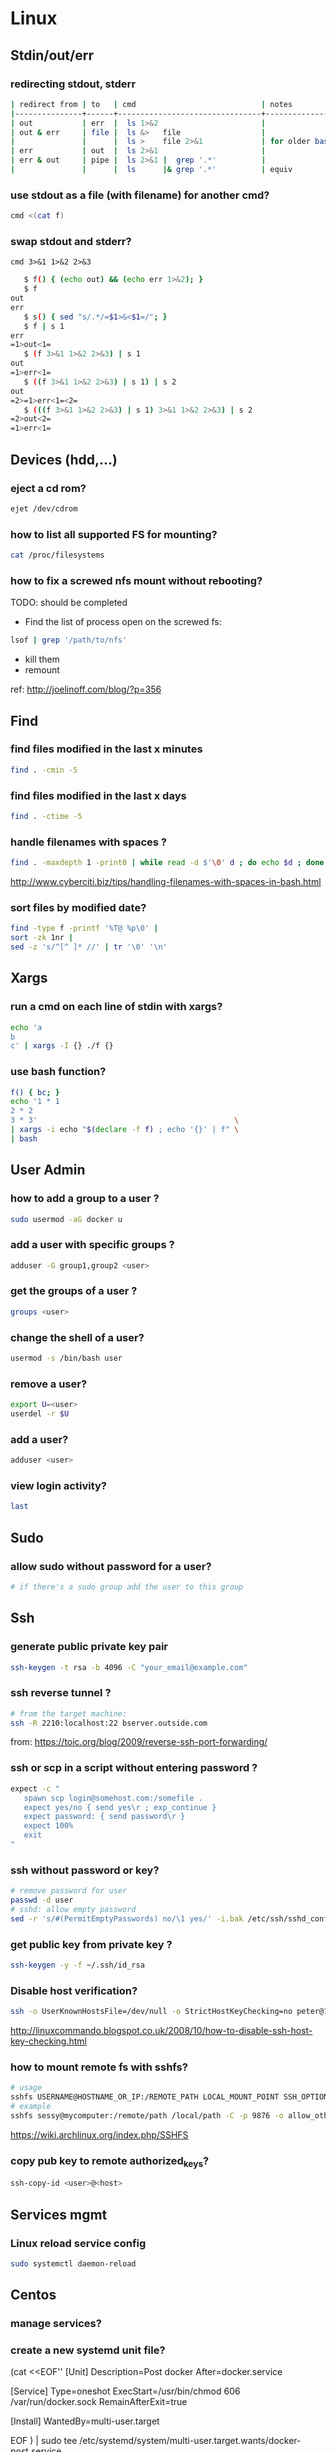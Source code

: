#+STARTUP: logdone
#+STARTUP: hidestars
#+MACRO: pipe @@html:&#124;@@ 
#+MACRO: pipeAnd @@html:&#124;&amp;@@ 

* Linux
** Stdin/out/err
*** redirecting stdout, stderr
    #+BEGIN_SRC sh
    | redirect from | to   | cmd                            | notes          |
    |---------------+------+--------------------------------+----------------|
    | out           | err  |  ls 1>&2                       |                |
    | out & err     | file |  ls &>   file                  |                |
    |               |      |  ls >    file 2>&1             | for older bash |
    | err           | out  |  ls 2>&1                       |                |
    | err & out     | pipe |  ls 2>&1 |  grep '.*'          |                |
    |               |      |  ls      |& grep '.*'          | equiv          |
    #+END_SRC
*** use stdout as a file (with filename) for another cmd? 
    #+BEGIN_SRC sh
    cmd <(cat f)
    #+END_SRC
*** swap stdout and stderr?
    =cmd 3>&1 1>&2 2>&3=
   #+BEGIN_SRC sh
   $ f() { (echo out) && (echo err 1>&2); }
   $ f
out
err
   $ s() { sed "s/.*/=$1>&<$1=/"; }
   $ f | s 1
err
=1>out<1=
   $ (f 3>&1 1>&2 2>&3) | s 1
out
=1>err<1=
   $ ((f 3>&1 1>&2 2>&3) | s 1) | s 2
out
=2>=1>err<1=<2=
   $ (((f 3>&1 1>&2 2>&3) | s 1) 3>&1 1>&2 2>&3) | s 2
=2>out<2=
=1>err<1=
   #+END_SRC 
** Devices (hdd,...)
*** eject a cd rom? 
    #+begin_src sh
    ejet /dev/cdrom
    #+end_src
*** how to list all supported FS for mounting?
    #+begin_src sh
    cat /proc/filesystems
    #+end_src
*** how to fix a screwed nfs mount without rebooting?
    TODO: should be completed 
    - Find the list of process open on the screwed fs: 
    #+BEGIN_SRC sh
    lsof | grep '/path/to/nfs'
    #+END_SRC
    - kill them
    - remount
    ref: http://joelinoff.com/blog/?p=356
** Find
*** find files modified in the last x minutes
#+begin_src sh
find . -cmin -5
#+end_src
*** find files modified in the last x days 
#+begin_src sh
find . -ctime -5
#+end_src
*** handle filenames with spaces ?
#+begin_src sh
find . -maxdepth 1 -print0 | while read -d $'\0' d ; do echo $d ; done
#+end_src
http://www.cyberciti.biz/tips/handling-filenames-with-spaces-in-bash.html
*** sort files by modified date?
    #+begin_src sh
    find -type f -printf '%T@ %p\0' |
    sort -zk 1nr |
    sed -z 's/^[^ ]* //' | tr '\0' '\n'
    #+end_src

** Xargs
*** run a cmd on each line of stdin with xargs?
#+begin_src sh
echo 'a
b
c' | xargs -I {} ./f {}
#+end_src
*** use bash function?
    #+begin_src sh
    f() { bc; }
    echo '1 * 1
    2 * 2
    3 * 3'                                            \
    | xargs -i echo "$(declare -f f) ; echo '{}' | f" \
    | bash
    #+end_src

** User Admin
*** how to add a group to a user ? 
#+begin_src sh
sudo usermod -aG docker u
#+end_src
*** add a user with specific groups ? 
#+begin_src sh
adduser -G group1,group2 <user>
#+end_src

*** get the groups of a user ?
#+begin_src sh
groups <user>
#+end_src
*** change the shell of a user?
#+begin_src sh
usermod -s /bin/bash user
#+end_src
*** remove a user?
#+begin_src sh
export U=<user>
userdel -r $U
#+end_src
*** add a user?
#+begin_src sh
adduser <user>
#+end_src
*** view login activity?
    #+begin_src sh
    last 
    #+end_src

** Sudo
*** allow sudo without password for a user?
#+begin_src sh
# if there's a sudo group add the user to this group
#+end_src

** Ssh
*** generate public private key pair
#+begin_src sh
ssh-keygen -t rsa -b 4096 -C "your_email@example.com"
#+end_src

*** ssh reverse tunnel ?

#+begin_src sh
# from the target machine:
ssh -R 2210:localhost:22 bserver.outside.com
#+end_src
from: https://toic.org/blog/2009/reverse-ssh-port-forwarding/

*** ssh or scp in a script without entering password ?

#+begin_src sh
expect -c "
   spawn scp login@somehost.com:/somefile .
   expect yes/no { send yes\r ; exp_continue }
   expect password: { send password\r }
   expect 100%
   exit
"
#+end_src

*** ssh without password or key? 
#+begin_src sh
# remove password for user
passwd -d user
# sshd: allow empty password
sed -r 's/#(PermitEmptyPasswords) no/\1 yes/' -i.bak /etc/ssh/sshd_config
#+end_src

*** get public key from private key ?
#+begin_src sh
ssh-keygen -y -f ~/.ssh/id_rsa
#+end_src

*** Disable host verification?
#+begin_src sh
ssh -o UserKnownHostsFile=/dev/null -o StrictHostKeyChecking=no peter@192.168.0.100
#+end_src
http://linuxcommando.blogspot.co.uk/2008/10/how-to-disable-ssh-host-key-checking.html
*** how to mount remote fs with sshfs?
    #+begin_src sh
    # usage
    sshfs USERNAME@HOSTNAME_OR_IP:/REMOTE_PATH LOCAL_MOUNT_POINT SSH_OPTIONS
    # example
    sshfs sessy@mycomputer:/remote/path /local/path -C -p 9876 -o allow_other
    #+end_src
    https://wiki.archlinux.org/index.php/SSHFS
*** copy pub key to remote authorized_keys?
    #+begin_src sh
    ssh-copy-id <user>@<host>

    #+end_src

** Services mgmt
*** Linux reload service config
#+begin_src sh
sudo systemctl daemon-reload
#+end_src
** Centos
*** manage services?
*** create a new systemd unit file?
    #+begin_center sh
    # create a new unit file
      (cat <<EOF''
[Unit]
Description=Post docker
After=docker.service

[Service]
Type=oneshot
ExecStart=/usr/bin/chmod 606 /var/run/docker.sock
RemainAfterExit=true

[Install]
WantedBy=multi-user.target

EOF
   ) | sudo tee /etc/systemd/system/multi-user.target.wants/docker-post.service
   # reload 
   sudo systemctl daemon-reload
   # check the status
   systemctl status docker-post.service
   # enable at boot
   systemctl enable docker-post.service
    #+end_center

#+begin_src sh
# list all services
systemctl list-unit-files --type=service

# check if a service is running
systemctl status name.service

# enable a service
systemctl enable docker.service

# check if a service is enabled
#+end_src
** Terminal
*** replace capslock by ctrl in console ?
#+begin_src sh
#in  /etc/default/keyboard
#replace XKBOPTIONS="" by XKBOPTIONS="ctrl:nocaps"
# then run
run sudo dpkg-reconfigure -phigh console-setup
#+end_src

ref: https://www.emacswiki.org/emacs/MovingTheCtrlKey#toc9
*** change language keyboard mapping
#+begin_src sh
# run
dpkg-reconfigure keyboard-configuration
# or
# edit /etc/default/keyboard: 
#   change XKBLAYOUT="us,de,fr,ua,ru" by "us" for example

# for changes to take effect:
service keyboard-setup restart

# it should suffice, but if not: 
udevadm trigger --subsystem-match=input --action=change
#+end_src
https://wiki.debian.org/Keyboard
*** change text mode resolution?
*** paste example?
#+begin_src sh
$ paste <(seq 1 3) <(seq 1 3)
1       1
2       2
3       3
#+end_src
*** show which key is pressed?
#+begin_src sh

#+end_src
*** get the number of rows and colums?
    #+begin_src sh
    tput lines
    tput cols
    #+end_src
*** Presentation conventions
**** display a command line?
     #+BEGIN_SRC sh
     `npm install -g jsonresume-theme-kendall`
     #+END_SRC
** X
*** copy to system clipboard from the command line?
#+begin_src sh
echo a | xclip -selection clipboard
#+end_src
*** dual monitor setup: turn off one of the monitor and not the other?
    #+BEGIN_SRC sh
    # choose one of the monitor with:
    xrandr -q
    # disbale it
    xrandr --output LVDS1 --off
    #+END_SRC
** Bash
*** Arrays
**** Associative arrays
***** declare, print, ...
 #+begin_src sh
 # declare
 declare -A m=( [red]='0;31' [green]='0;32' )
 # print keys
 echo "keys=${!m[@]}"
 # print all
 declare | grep colorsCodes
 #+end_src
***** copy ?
 #+begin_src sh
 declare -A arr=([this]=hello [\'that\']=world [theother]='and "goodbye"!')
 declare -A newarr
 for idx in "${!arr[@]}"; do
     newarr[$idx]=${arr[$idx]}
 done

 diff <(echo "$temp") <(declare -p newarr | sed 's/newarr=/arr=/')
 # no output
 #+end_src
 http://stackoverflow.com/questions/19417015/bash-copy-from-one-array-to-another
**** Normal arrays
     #+begin_src bash
     # declare
     declare -a a
     # literal
     a=(a b c)
     # set 
     a[0]=x
     # get all
     echo ${a[*]}
     # size
     echo "size=${#}"
     #+end_src
*** ssh escape sequence?
=ENTER, ~, .=
*** c style for loop?
#+begin_src sh
for ((i=0;i<3;i++)); do
  echo $i
done
#+end_src
*** Bash Strings
**** bash strings cheat sheet?

| what        | how                                 | example |
|-------------+-------------------------------------+---------|
| size        | =${#str}=                           |         |
| substring   | =${str:pos}=                        |         |
| substring   | =${str:pos:length}=                 |         |
|             |                                     |         |
| char to int | =printf '%d\n' "'y"=                |         |
| int to char | =printf "\x$(printf %x 65)"=        |         |
| replace all | =x=abcabc; echo ${s//b/x} # axcaxc= |         |
|             |                                     |         |
*** generate random string?
#+begin_src sh
#!/bin/bash
# bash generate random alphanumeric string
#

# bash generate random 32 character alphanumeric string (upper and lowercase) and
NEW_UUID=$(cat /dev/urandom | tr -dc 'a-zA-Z0-9' | fold -w 32 | head -n 1)

# bash generate random 32 character alphanumeric string (lowercase only)
cat /dev/urandom | tr -dc 'a-zA-Z0-9' | fold -w 32 | head -n 1

# Random numbers in a range, more randomly distributed than $RANDOM which is not
# very random in terms of distribution of numbers.

# bash generate random number between 0 and 9
cat /dev/urandom | tr -dc '0-9' | fold -w 256 | head -n 1 | head --bytes 1

# bash generate random number between 0 and 99
NUMBER=$(cat /dev/urandom | tr -dc '0-9' | fold -w 256 | head -n 1 | sed -e 's/^0*//' | head --bytes 2)
if [ "$NUMBER" == "" ]; then
  NUMBER=0
fi

# bash generate random number between 0 and 999
NUMBER=$(cat /dev/urandom | tr -dc '0-9' | fold -w 256 | head -n 1 | sed -e 's/^0*//' | head --bytes 3)
if [ "$NUMBER" == "" ]; then
  NUMBER=0
fi
#+end_src
https://gist.github.com/earthgecko/3089509
*** decimal / hex conversion? 
#+begin_src sh
echo $((0xa))
# 10
#+end_src
*** redirect output in variable?
"must read" about the differents techniques of redirection: http://stackoverflow.com/questions/13763942/bash-why-piping-input-to-read-only-works-when-fed-into-while-read-const
*** stop on error (even in subshell)?
It seems that bash disable -e in subshells.
A workaround: set -e explicitly at the start of each subshell
*** switch case ?
    #+begin_src sh
while [[ $# -gt 0 ]]; do
    case "$1" in
        *:*          ) hostport=(${1//:/ }); shift 1 ;;
             --child ) CHILD=1             ; shift 1 ;;
        -q | --quiet ) QUIET=1             ; shift 1 ;;
        -s | --strict) STRICT=1            ; shift 1 ;;
        --host=*     ) HOST="${1#*=}"      ; shift 1 ;;
        --help       ) usage               ; shift 1 ;;
        *            ) unknownArg "$1"     ; shift 1 ;;
    esac
done
    #+end_src
*** loop over args? 
    #+begin_src sh
    for var in "$@"
    do
      echo "$var"
    done
    #+end_src
    http://stackoverflow.com/questions/255898/how-to-iterate-over-arguments-in-a-bash-script
*** parse a string as args 
    #+begin_src sh
    How to process the following list of pairs: "Mercury 36" "Venus 67" "Earth 93"  "Mars 142" "Jupiter 483"? 
    (note no =IFS= set)
    #+begin_src sh
    #!/usr/bin/env bash
    set -euo pipefail

    for planet in "Mercury 36" "Venus 67" 
    do
      set -- $planet
      echo "\$1=$1"
      echo "\$2=$2"
    done
    # outputs
    #
    # $1=Mercury
    # $2=36
    # $1=Venus
    # $2=67
    #+end_src
*** How to save a script params (before doing modifications like shift, ..)?
    #+begin_src sh
    # save with 
    original_params=("$@")
    # use the copy with 
    echo "${original_params[@]}"
    #+end_src

** MoreUtils
*** read / process / write the same file ? 
    - Use:  =sponge=
    - =sponge= will read stdin and write to specified file. Unlike a shell redirect it will soaks all its input before writing the output file.
    #+begin_src sh
    sort f | sponge f
    #+end_src
*** instead of xxx use moreutils yyy?

    | cmd       | insteadof                               | use                                                            |
    |-----------+-----------------------------------------+----------------------------------------------------------------|
    | =chronic= |                                         | =chronic backup_script.sh=                                     |
    | =sponge=  | =sort filename= \vert =uniq/ > temp=    | =sort filename= \vert =uniq \vert sponge filename=             |
    |           | =mv temp filename=                      |                                                                |
    | =isutf8=  |                                         | =isutf8 filename=                                              |
    | =ifne=    |                                         | =./script.sh= \vert =ifne less=                                |
    | =pee=     | =./script.sh= \vert =tee output1 output2= | =./script.sh= \vert =pee 'grep pattern1' 'gzip -c > output.gz'_= |
    | =ifdata=  | =<parsing ifconfig>=                    |                                                                |
    | =zrun=    | =diff <(zcat one.gz) <(zcat two.gz)=    | =zrun diff one.gz two.gz=                                      |
    | =ts=      |                                         | =$ { echo "One" ; sleep 3s ; echo "Two" ; }= \vert =ts=        |
    | =errno=   |                                         | =$ errno 98=                                                   |
    | =vipe=    |                                         | =command1= \vert =vipe= \vert =command2=                       |
    | =vidir=   |                                         | =vidir directory/=                                             |
    | =combine= | =comm -12 file1 file2=                  | =combine file1 and file2=                                      |
    |           | =comm -23 fileA fileB=                  | =combine fileA not fileB=                                      |
    |           | =sort file1 file2= \vert =uniq=         | =combine file1 or file2=                                       |
    |           | =sort file1 file2= \vert =uniq --unique= | =combine file1 xor file2=                                      |

    See: http://devblog.nestoria.com/post/110168998173/moreutils-basic-unix-tools-that-ought-to-be

** Bc
*** float precision?
    #+begin_src sh
    echo 'scale=2 ; 1/3' | bc -l
    #+end_src

** Ubuntu / Debian
*** Setup locale?
#+begin_src sh
# add to /etc/environnement
#LC_ALL=en_US.UTF-8
LANG=en_US.UTF-8

sudo locale-gen "en_US.UTF-8"
sudo dpkg-reconfigure locales

#+end_src
** Zip 
*** unzip a single file from archive?
    #+begin_src sh
    unzip -p myarchive.zip path/to/zipped/file.txt >file.txt
    #+end_src

** Tmux
*** how do i detach other client when reattach to session?
    #+begin_src sh
tmux -2 a -dt 0
    #+end_src

*** compress dir recursive? 
#+begin_src sh
zip -r archive.zip /dir
#+end_src
*** compress dir but exclude a directory ?
#+begin_src sh
zip -9 -r --exclude=*.svn*  foo.zip [directory-to-compress]
#+end_src

** Network
*** How to trace all network activity?
    =tcpflow=
    #+begin_src sh
   
 tcpflow -p -c -i eth0 port 80 | grep -oE '(GET|POST|HEAD) .* HTTP/1.[01]|Host: .*'
    #+end_src
    http://unix.stackexchange.com/questions/6279/on-the-fly-monitoring-http-requests-on-a-network-interface
*** how to get the ip adresse of the local host ?
    *Note*: To be verfied!
    #+begin_src sh
    hostname -I
    #+end_src
    or (?)
    #+begin_src sh
    hostname -I | cut -d' ' -f1
    #+end_src
** Server
*** Nohup
**** run nohup?
     #+BEGIN_SRC sh
     nohup bash -c "(time bash executeScript 1 input fileOutput > scrOutput) &> timeUse.txt" &
     #+END_SRC
* Unixes
** Solaris 
*** equivalent of linux's =ps aux= ?
    
    maybee not exaclty equiv, but roughly: 

    #+begin_src sh
    ps -AfL
    #+end_src

* Docker
** find images on the command line ? 
???
** docker run/start/exec ?

| run   | run cmd in *new* container     |
| exec  | run cmd in *running* container |
| start | start a *stopped* container    |
** troubleshoot ubuntu network ? 
- ping 8.8.8.8 but no www.google.com ? 
- incomplete response: 
#+begin_src sh
# Find your network's DNS server:
$ nmcli dev show | grep 'IP4.DNS'
IP4.DNS[1]:                             10.19.18.25

# Open up /lib/systemd/system/docker.service and add DNS settings to the ExecStart line:
ExecStart=/usr/bin/docker daemon --dns 8.8.8.8 --dns 10.19.18.25 -H fd://
#+end_src
From: http://askubuntu.com/questions/475764/docker-io-dns-doesnt-work-its-trying-to-use-8-8-8-8
** repair docker after a disk full? 
#+begin_src sh
service docker stop

thin_check /var/lib/docker/devicemapper/devicemapper/metadata

thin_check --clear-needs-check-flag /var/lib/docker/devicemapper/devicemapper/metadata

service docker start

#+end_src
http://stackoverflow.com/questions/30719896/docker-dm-task-run-failed-error
** use bashism in Dockerfile? 
   #+begin_src sh
# Define bash as the default shell 
SHELL ["bash", "-c"]
# or: 
SHELL ["bash", "-ueo","pipefail", "-c"]
    #+end_src

** Docker Compose
*** commands cheatsheet ? 
| cmd     | act on   | type      | target  | service | all | descr                                                     |
|         |          |           | state   |         |     |                                                           |
|---------+----------+-----------+---------+---------+-----+-----------------------------------------------------------|
| build   | img      | build     | any     | Y       | Y   | Build or rebuild services                                 |
| create  | cont     | lifecycle | any     | Y       | Y   | Create services                                           |
| start   | cont     | lifecycle | stopped | Y       | Y   | Start services                                            |
| up      | cont     | lifecycle | stopped | Y       | Y   | Create and start containers                               |
| run     | cont     | lifecycle |         | Y       | N   | Run a one-off command                                     |
| exec    | cont     | lifecycle | running | Y       | N   | Execute a command in a running container                  |
| stop    | cont     | lifecycle | stopped | Y       | Y   | Stop services                                             |
| kill    | cont     | lifecycle | running | Y       | Y   | Kill containers                                           |
| down    | img/cont | lifecycle | running | N       | Y   | Stop and remove containers, networks, images, and volumes |
| rm      | cont     | lifecycle | stopped | Y       | Y   | Remove stopped containers                                 |
| restart | cont     | lifecycle | running | Y       | Y   | Restart services                                          |
|---------+----------+-----------+---------+---------+-----+-----------------------------------------------------------|
| unpause | cont     | lifecycle | paused  | Y       | Y   | Unpause services                                          |
| pause   | cont     | lifecycle | running | Y       | Y   | Pause services                                            |
| scale   | cont     | lifecycle |         | Y       | Y   | Set number of containers for a service                    |
|---------+----------+-----------+---------+---------+-----+-----------------------------------------------------------|
| config  | compose  |           |         | N       | Y   | Validate and view the compose file                        |
| bundle  | img      |           |         | ?       | ?   | Generate a Docker bundle from the Compose file            |
| pull    | img      |           |         | Y       | Y   | Pulls service images                                      |
| push    | img      |           |         | Y       | Y   | Push service images                                       |
| events  | cont     | infos     |         | Y       | Y   | Receive real time events from containers                  |
| logs    | cont     | infos     |         | Y       | Y   | View output from containers                               |
| port    | cont     | infos     |         | Y       | N   | Print the public port for a port binding                  |
| ps      | cont     | infos     |         | Y       | Y   | List containers                                           |
| help    | special  | infos     |         | N       | N   | Get help on a command                                     |
| version | special  | infos     |         | N       | N   | Show the Docker-Compose version information               |
*** pass env var at build time ?

    from: https://docs.docker.com/compose/compose-file/#cachefrom: 
    #+begin_src sh
    build:
      context: .
      args:
        buildno: 1
        password: secret
    #+end_src
    
** docker docs

   | what                        | url                      |
   |-----------------------------+--------------------------|
   | docker install              | [[https://docs.docker.com/engine/installation/linux/ubuntu/][ubuntu]]                   |
   |                             | [[https://docs.docker.com/engine/installation/linux/centos/][centos]]                   |
   |-----------------------------+--------------------------|
   | compose install             | [[https://github.com/docker/compose/releases][any OS]]                   |
   |-----------------------------+--------------------------|
   | storage drivers in practice | [[https://docs.docker.com/engine/userguide/storagedriver/aufs-driver/][aufs in practice]]         |
   |                             | [[https://docs.docker.com/engine/userguide/storagedriver/device-mapper-driver/][devicemapper in practice]] |
   |                             | [[https://docs.docker.com/engine/userguide/storagedriver/device-mapper-driver/][overlay in practice]]      |
   |                             | [[https://docs.docker.com/engine/userguide/storagedriver/btrfs-driver/][btrfs in practice]]        |
   |                             | [[https://docs.docker.com/engine/userguide/storagedriver/zfs-driver/][zfs in practice]]          |
** bind host /lib and /bin to the guest to run (eg) wget?
   #+begin_src sh
   # on the host
   docker run -v /usr/lib/x86_64-linux-gnu:/usr-lib-host -v /lib/x86_64-linux-gnu/:/lib-host -v /usr/bin/:/bin-host -it ubuntu:16.04 bash
   # on the guest
   export LD_LIBRARY_PATH=/lib-host:/usr-lib-host && export PATH=$PATH:/bin-host
   wget google.com
   #+end_src
* Git
** Tags / branches lifecycle mgmt

   | what   | action               | where  | git command                                 |
   |--------+----------------------+--------+---------------------------------------------|
   | tag    | create               | local  | =git tag <tagName> <commit>=                |
   | tag    | fetch                |        | =git pull --tags=                           |
   | tag    | push                 |        | =git push origin <tag_name>=                |
   | tag    | delete               | local  | =git tag -d <tagName>=                      |
   | tag    | delete               | remote | =git push --delete origin <tagName>=        |
   | branch | delete               |        | =git push origin --delete feature/example=  |
   | branch | push && set upstream |        | =git push origin --set-upstream new-branch= |
   #+TBLFM: $4=git tag <tagName> <commit>
** submodule lifecycle mgmt

   | action                        | normal git managed file | for submodule          |
   |-------------------------------+-------------------------+------------------------|
   | revert file to repo's version | =git checkout --=       | =git submodule update= |

** rm a big file from history?
#+begin_src sh
# given : 
# $ git lola --name-status
# * f772d66 (HEAD, master) Login page
| A     login.html
# * cb14e Remove DVD-rip
# | D     oops.iso
# * ce36c98 Careless
# | A     oops.iso
# | A     other.html
# * 5af4522 Admin page
# | A     admin.html
# * e738b63 Index
#   A     index.html

git rebase -i 5af4522

# pick ce36c98 Careless
# pick cb14e Remove DVD-rip
# pick f772d66 Login page

# e ce36c98 Careless
# # pick cb14e Remove DVD-rip
# pick f772d66 Login page

$ git rm --cached oops.iso
$ git commit --amend -C HEAD
$ git rebase --continue


#+end_src
** list branch sorted by last commit date? 
   #+begin_src sh
   git for-each-ref --sort=-committerdate refs/heads/
   #+end_src
** grep history?
   #+begin_src sh
   git grep <regexp> $(git rev-list --all)
   #+end_src
** view ssh details? 
** git v2.3.0 or higher:
   #+begin_src sh
   GIT_SSH_COMMAND="ssh -vvv" git clone example
   #+end_src

*** Git Lfs essentials?
#+begin_center sh
# Download 
wget https://github.com/git-lfs/git-lfs/releases/download/v2.1.1/git-lfs-linux-amd64-2.1.1.tar.gz
tar xavf git-lfs-linux-amd64-2.1.1.tar.gz
cd xavf git-lfs-linux-amd64-2.1.1

# install 
./install.sh
git lfs install

# Select the file types you'd like Git LFS to manage (or directly edit your .gitattributes). You can configure additional file extensions at anytime.

git lfs track "*.psd"

#Make sure .gitattributes is tracked

git add .gitattributes

#There is no step three. Just commit and push to GitHub as you normally would.

git add file.psd
git commit -m "Add design file"
git push origin master
#+end_center

from: https://git-lfs.github.com/

** config for colors?
   #+BEGIN_SRC sh
   git config --global color.ui true
   #+END_SRC
* Jq
** recursively find a value by key?
#+begin_src sh
echo '[{"a": 1}, {"b": 2}]' | jq '.. | .a? // empty'
# => 1
#+end_src
** output a array for bash?
#+begin_src sh
echo '[1,2,3]' | jq '.|@tsv'
#+end_src
** elements to array?
** recursively find all values of a given key?
#+begin_src sh
$ echo '{
  "a": {
    "b": 1,
    "c": {
      "d": {
        "key": 42
      },
      "e": 666
    }
  }
}' | jq '..| .key?//empty'

[
  42
]

#+end_src

** recursively find all path leading to a given key
#+begin_src sh
$ echo '{
  "a": {
    "b": 1,
    "c": {
      "d": {
        "key": 42
      },
      "e": 666
    }
  }
}' | jq 'path (..| .key?//empty)'

[
  "a",
  "c",
  "d",
  "key"
]

#+end_src

** delete the key of an object?
#+begin_src sh
echo '{"k": 1}' | jq 'del(.k)'
#+end_src

** reduce ? 
#+begin_src sh
echo '[1,2,3]' \
| jq 'reduce .[] as $item (0; . + $item)'
#+end_src

** get all the values of an object?
   #+begin_src sh
   jq -n '{"a": 1} | .[]'
   1
   #+end_src

** convert string to upper case?
   #+begin_src sh
   $ jq -n '"abCD" | ascii_upcase'
   "ABCD"
   #+end_src

** jq regexes cheet sheat ?
   
   Flags

   | flags |                                                        |
   |-------+--------------------------------------------------------|
   | g     | Global match, find all not just the first              |
   | i     | case Insensitive                                       |
   | m     | Multi line match '.' will match newlines               |
   | n     | ignore empty matches                                   |
   | p     | both s and m mode enabled                              |
   | s     | Single line mode =('^' -> '\\A','$'->\\Z')=            |
   | l     | find Longest possible matches                          |
   | x     | eXtended regex format (ignore whitespace and comments) |
   
   Functions

   | fn      | args1 | args2        | res if match                      | else  | example                                     |
   |---------+-------+--------------+-----------------------------------+-------+---------------------------------------------|
   | test    | val   | regex; flags | true                              | false | =jq 'test("foo")'=                          |
   | match   | "     | "            | {offset,length,string,captures}   | empty | =jq 'match("(abc)+"; "g")'=                 |
   | capture | "     | "            | map of matches                    | "     | =jq 'capture("(?<a>[a-z]+)-(?<n>[0-9]+)")'= |
   | scan    | "     | "            | stream of non overlapping matches | empty |                                             |
   | split   | "     | "            | <obsolete>                        |       |                                             |
   | splits  | "     | "            | stream matches                    | ?     | =jq 'splits("\\s+")'=                       |

** jq update ?
   #+begin_src sh
   jq -n '{foo:1, bar:10} | .foo |= . + 1 '
{
  "foo": 2,
  "bar": 10
}
   #+end_src

** delete in nested datastructure?
   #+begin_src sh
   jq -n '{a:1, b:2, c:3} | del(.. | .a?//empty)'
   #+end_src

** recursively delete all keys leading to pair numbers?
   Note: Probably could be written more concisely:
   #+begin_src sh
   jq -n '{a:1, b:2, c:3} \
     | del(.. | numbers | (if (. % 2) == 0 then . else empty end))'
   #+end_src

** recursively find containers having a value that match a given regex?
   #+begin_src sh
   $ jq.help | jq '.. | select(.[]? | strings | test("transpose"))'
{
  "body": "\nTranspose a possibly jagged matrix (an array of arrays).\nRows are padded with nulls so the result is always rectangular.\n",
  "examples": [
    {
      "input": "[[1], [2,3]]",
      "program": "transpose",
      "output": [
        "[[1,2],[null,3]]"
      ]
    }
  ],
  "title": "`transpose`"
}
(...)
   #+end_src

* Emacs 
** file type indicator header for emacs?
#+begin_src sh
-*- mode: outline -*-
#+end_src
** edit a file remotely over ssh with tramp?
   #+begin_src sh
   C-x C-f
   /<user>@<host>:<file>
   #+end_src

** Spacemacs
*** evil cheat sheet?

| what                                               |                       | cmds                  | example                  |
|----------------------------------------------------+-----------------------+-----------------------+--------------------------|
| general cmd                                        | pattern 1             | <cmd> [n] <object>    | =d 3 3= # delete 3 words |
| "                                                  | pattern 2             | [n] <cmd> <object>    | =3 d w= # delete 3 words |
| undo / redo                                        |                       | u / ctrl-r            |                          |
| put (after copy)                                   |                       | p                     |                          |
| change word                                        |                       | cw                    |                          |
| go to a specific line number                       |                       | :<lineNb>             |                          |
| search and replace                                 | current line          | :s/search/repl/[g]    |                          |
| "                                                  | between lines N and M | :N,Ms/search/repl/[g] |                          |
| "                                                  | whole buffer          | %s/search/repl/[g]    |                          |
| locate matching parentesis (or curly, ...)         |                       | %                     |                          |
| regex modifier to confirm before each replace?     |                       | c: s/search/repl/gc   |                          |
| write current file                                 |                       | :w                    |                          |
| save as <newName>                                  |                       | :w <newName>          |                          |
| page up / page down                                |                       | C-j C-k               |                          |
| insert the content of a file in the current buffer |                       | :r <filename>         |                          |
| insert new line                                    | below                 | o                     |                          |
|                                                    | above                 | O                     |                          |
| replace (like replace mode - opposite of insert)   |                       | R                     |                          |
| append at the end of the line                      |                       | A                     |                          |

** OrgMode
*** Tables 
**** pipe in table cells? 
***** pipe in table with code block
      - create the table in org mode
      | x    | l               |
      |------+-----------------|
      | cmd1 | cmd             |
      | cmd2 | cmd <pipe> cmdx |
      - copy and pase the table in a code block and add the missing pipes: 
        #+BEGIN_SRC sh
      | x    | l               |
      |------+-----------------|
      | cmd1 | cmd             |
      | cmd2 | cmd | cmdx      |
        #+END_SRC
***** TODO org mode how to use pipes in tables? [0%]
****** TODO using contants?
      #+CONSTANTS: c=299792458. pi=3.14 eps=2.4e-6
      | name | value |
      |------+-------|
      | c    | $c    |
      | pi   | $pi   |
      | eps  | $eps  |
****** TODO macros?
****** TODO latex?
****** TODO html?
****** TODO compute cells values ?
* Regex
** Sed 
*** use a backreference without grouping? 
 #+begin_src sh
 echo bar | sed 's/.*/=> & <=/'
 # => bar <=
 #+end_src
*** remove backslash EOL with sed? 
 #+begin_src sh
 echo 'a
 b \
 c' | sed  '
 : again
 /\\$/ {
     N
     s/\\\n//
     t again
 }'
 # a
 # b c
 #+end_src
** Perl
*** Multiline search and replace?
    #+begin_src sh
    perl -pe 's/<search>/<replace>/'  < in.file > out.file
    #+end_src

* JVM
** Groovy
*** pipeline oriented programming in groovy like Clojure's threading macro?
 #+begin_src java
 Collection.metaClass.or = { Closure c -> delegate.collect c }

 assert(
         [1]
       | {it + 1}
       | {it * 2}) == [4]
 #+end_src
*** groovy switch case?
    #+begin_src java
    switch(val) {
      case ~/ab.*/: 
        result="x"
        break
      case ...
      default: 
        ...
        break
    }
    #+end_src
*** groovy interval ?
    #+begin_src java
    (1..10).each{prinltn it}
    #+end_src
*** get cmd line args?
    #+begin_src sh
    println(args)
    #+end_src
** Java
*** Create an object with the same behavior than System.out (for testing output)?
    #+begin_src java
    ByteArrayOutputStream os = new ByteArrayOutputStream();
    PrintStream ps = new PrintStream(os);
    ...
    String output = os.toString("UTF8");
    #+end_src
    http://stackoverflow.com/questions/1760654/java-printstream-to-string
** Gradle
*** how to create a new project from scratch?
    #+begin_src sh
    gradle init --type basic
    #+end_src
** Maven
*** simply download a jar with maven?

**** simple

    #+begin_src sh
    mvn dependency:get -Dartifact=org.springframework:spring-instrument:3.2.3.RELEASE
    #+end_src
    
    See: http://stackoverflow.com/questions/7110114/how-to-simply-download-a-jar-using-maven
**** specifying transitivity and repo

     #+begin_src sh
     mvn dependency:get -DremoteRepositories=https://repo.jenkins-ci.org/releases \
       -Dartifact=org.jenkins-ci.plugins:swarm-client:3.4                         \
       -Dtransitive=false
     #+end_src

* Programming languages 
** Python
*** Pip
**** How to install pip for python 3 ? 
     - install: 
       on ubuntu/debian:
       #+BEGIN_SRC sh
       aptitude install python3-pip
       #+END_SRC
     - invoke:
       #+BEGIN_SRC sh
       pip3 <cmd>
       #+END_SRC
**** pip completion on the command line?
     #+BEGIN_SRC sh
     pip completion --bash >> ~/.profile
     #+END_SRC
     or
     #+BEGIN_SRC sh
     eval "`pip completion --zsh`"
     #+END_SRC
     from: https://pip.pypa.io/en/stable/user_guide/?highlight=completion%20#command-completion
** Lorem ipsum
   |      |        |                                         |
   |------+--------+-----------------------------------------|
   | json | online | ~curl https://registry.npmjs.com/lobar~ |

* Apt-get
** dpkg show all installed files of a .deb?

#+begin_src sh
dpkg -L jenkins
#+end_src
** apt-get: what package provide this file?

#+begin_src sh
apt-get install apt-file
apt-file update
apt-file find <file>
#+end_src
** fix a broken state ? 

#+begin_src sh
sudo apt-get install --fix-broken
#+end_src
** install a specific version? 
   #+begin_src sh
   apt-get install my-lib-java=2016.03.30-79 my-lib=2016.03.30-79
   #+end_src
** show version that a package can be upgraded to?
   #+begin_src sh
   apt-cache policy google-chrome-stable
   #+end_src
** customize output of dpkg -l?
   #+BEGIN_SRC sh
   dpkg-query --show --showformat='${Package}\n'
   #+END_SRC
* Rpm
** list files installed by a package?
#+begin_src sh
rpm -ql [packageName]
#+end_src

* Unicode
** Handy emoticon ? 
| thumbs up | 👍  |
|           | 👏y |
| speaker   | 🔇  |
|           | 2🔈 |
|           | 🔉  |
|           | 🔊  |
| warn      | ⚠  |
|           |    |
** draft
#+begin_src sh
┌┐
└┘
┌┐┌┐
└┘└┘
┌─┐
└─┘
┌──┐
│  │
└──┘
┌──────┐
│      │
│      │
└──────┘
╭──────╮
│      │
│      │
╰──────╯
╭─╮
╰─╯

┐┌┐┌┐┌┐┌┐┌┐┌┐┌┐┌┐┌┐┌┐┌┐┌┐┌┐┌┐┌┐┌┐┌┐┌┐┌┐┌┐┌┐┌┐┌┐┌┐┌┐┌┐┌┐┌┐┌┐┌┐┌┐┌┐┌┐┌┐┌┐┌
└┘└┘└┘└┘└┘└┘└┘└┘└┘└┘└┘└┘└┘└┘└┘└┘└┘└┘└┘└┘└┘└┘└┘└┘└┘└┘└┘└┘└┘└┘└┘└┘└┘└┘└┘└┘

#+end_src
** use char by its code ?
** unicode number in circle

|  1 | ① | ❶ | ⬤ |
|  2 | ② | ❷ |   |
|  3 | ③ | ❸ |   |
|  4 | ④ | ❹ |   |
|  5 | ⑤ | ❺ |   |
|  6 | ⑥ | ❻ |   |
|  7 | ⑦ | ❼ |   |
|  8 | ⑧ | ❽ |   |
|  9 | ⑨ | ❾ |   |
| 10 | ⑩ | ❿ |   |
| 11 | ⑪ |   |   |
| 12 | ⑫ |   |   |
| 13 | ⑬ |   |   |
| 14 | ⑭ |   |   |
| 15 | ⑮ |   |   |
| 16 | ⑯ |   |   |
| 17 | ⑰ |   |   |
| 18 | ⑱ |   |   |
| 19 | ⑲ |   |   |
| 20 | ⑳ |   |   |
** lambda
   #+begin_src sh
   λ
   #+end_src
** elipsis?
   #+begin_src sh
   …
   #+end_src

* Wget
** recursively download for example nexus ?

#+begin_src sh
wget --header="Accept: text/html,application/xhtml+xml,application/xml;q=0.9,*/*;q=0.8"                  \
     --header="User-Agent: Mozilla/5.0 (X11; Ubuntu; Linux x86_64; rv:48.0) Gecko/20100101 Firefox/48.0" \
     --recursive                                                                                         \
     -e robots=off                                                                                       \
     --no-parent                                                                                         \
     http://nexus-url/x/y/z
#+end_src
* Pdf
** replace a string in a pdf file ?
#+begin_src sh
pdftk file.pdf output uncompressed.pdf uncompress

sed -e "s/ORIGINALSTRING/NEWSTRING/g" <uncompressed.pdf >modified.pdf

pdftk modified.pdf output recompressed.pdf compress
#+end_src
http://stackoverflow.com/questions/9871585/how-to-find-and-replace-text-in-a-existing-pdf-file-with-pdftk-or-other-command
* Visualization 
** Online visualization of Wikipedia's graph?
- http://tools.medialab.sciences-po.fr/seealsology/
- http://seealso.org/
* Non-unixes
** Ms windows
*** Cygwin
**** Sshd
***** start sshd as a service after its installation with the Cygwin installer?
****** TODO to be verified
      1) Open a cmd.exe as administrator
      2) Run: 
         #+BEGIN_SRC sh
         cygrunsrv -S sshd
         #+END_SRC
         (from: https://unix.stackexchange.com/questions/296275/running-sshd-in-cygwin-var-empty-must-be-owned-by-root
***** install gpg under cygwin?
      It's already in the standard Cygwin repo, only called =gnupg=.
*** cmd.exe
**** windows services cheatsheet?
     - list all
       #+BEGIN_SRC sh
       sc queryex type= service state= all
       #+END_SRC 
    - list service containing the string "NATION"?
      #+BEGIN_SRC sh
      sc queryex type= service state= all | find /i "NATION" 
      #+END_SRC


      



* Node
** Npm
*** how to install global packages without sudo?
    #+begin_src sh
    #Make a directory for global installations:
    mkdir ~/.npm-global
    #Configure npm to use the new directory path:
    npm config set prefix '~/.npm-global'
    #Open or create a ~/.profile file and add this line:
    export PATH=~/.npm-global/bin:$PATH >> ~/.bashrc
    #Back on the command line, update your system variables:
    source ~/.profile
    #+end_src
    https://docs.npmjs.com/getting-started/fixing-npm-permissions
*** upgrade npm to latest?
    #+begin_src sh
    npm install npm@latest -g
    #+end_src

* VirtualBox
** manually mount a shared folder in a linux guest?
   #+begin_src sh
   sudo mount -t vboxsf <sharedFolderName> /path/to/shared/folder/dir
   #+end_src

* NxClient
** keyboard issue when connecting with nx ? 
   Try: 
   #+begin_src sh
   setxkbmap -model evdev -layout us
   #+end_src
